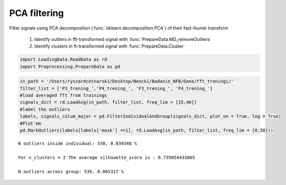 PCA filtering
-------------

Filter signals using PCA decomposition (:func:`sklearn.decomposition.PCA`) of their fast-fourier transform

    #. Identify outliers in fft-transformed signal with :func:`PrepareData.MD_removeOutliers`
    #. Identify clusters in ft-transformed signal with  :func:`PrepareData.Cluster`



.. code:: python

    import LoadingData.ReadData as rd
    import Preprocessing.PrepareData as pd

.. code:: python

    in_path = '/Users/ryszardcetnarski/Desktop/Nencki/Badanie_NFB/Dane/fft_treningi/'
    filter_list = ['P3_trening_','P4_trening_', 'F3_trening_', 'F4_trening_']
    #load averaged fft from trainings
    signals_dict = rd.LoadAvg(in_path, filter_list, freq_lim = [15,40])
    #label the outliers
    labels, signals_colum_major = pd.FilterIndividualAndGroup(signals_dict, plot_on = True, log = True)
    #Plot'em
    pd.MarkOutliers(labels[labels['mask'] ==1], rd.LoadAvg(in_path, filter_list, freq_lim = [0,50]))



.. parsed-literal::
    
    N outliers inside individual: 338, 0.039348 %
    
    For n_clusters = 2 The average silhouette_score is : 0.735854433865
    
    N outliers across group: 539, 0.065317 %


.. image:: output_1_2.png



.. image:: output_1_3.png



.. image:: output_1_4.png



.. image:: output_1_5.png



.. image:: output_1_6.png



.. image:: output_1_7.png



.. image:: output_1_8.png



.. image:: output_1_9.png



.. image:: output_1_10.png



.. image:: output_1_11.png



.. image:: output_1_12.png



.. image:: output_1_13.png



.. image:: output_1_14.png



.. image:: output_1_15.png



.. image:: output_1_16.png



.. image:: output_1_17.png



.. image:: output_1_18.png



.. image:: output_1_19.png



.. image:: output_1_20.png



.. image:: output_1_21.png



.. image:: output_1_22.png



.. image:: output_1_23.png



.. image:: output_1_24.png



.. image:: output_1_25.png



.. image:: output_1_26.png



.. image:: output_1_27.png



.. image:: output_1_28.png



.. image:: output_1_29.png



.. image:: output_1_30.png



.. image:: output_1_31.png



.. image:: output_1_32.png



.. image:: output_1_33.png



.. image:: output_1_34.png



.. image:: output_1_35.png



.. image:: output_1_36.png



.. image:: output_1_37.png



.. image:: output_1_38.png



.. image:: output_1_39.png



.. image:: output_1_40.png



.. image:: output_1_41.png



.. image:: output_1_42.png



.. image:: output_1_43.png



.. image:: output_1_44.png



.. image:: output_1_45.png



.. image:: output_1_46.png



.. image:: output_1_47.png



.. image:: output_1_48.png



.. image:: output_1_49.png



.. image:: output_1_50.png



.. image:: output_1_51.png



.. image:: output_1_52.png



.. image:: output_1_53.png



.. image:: output_1_54.png


